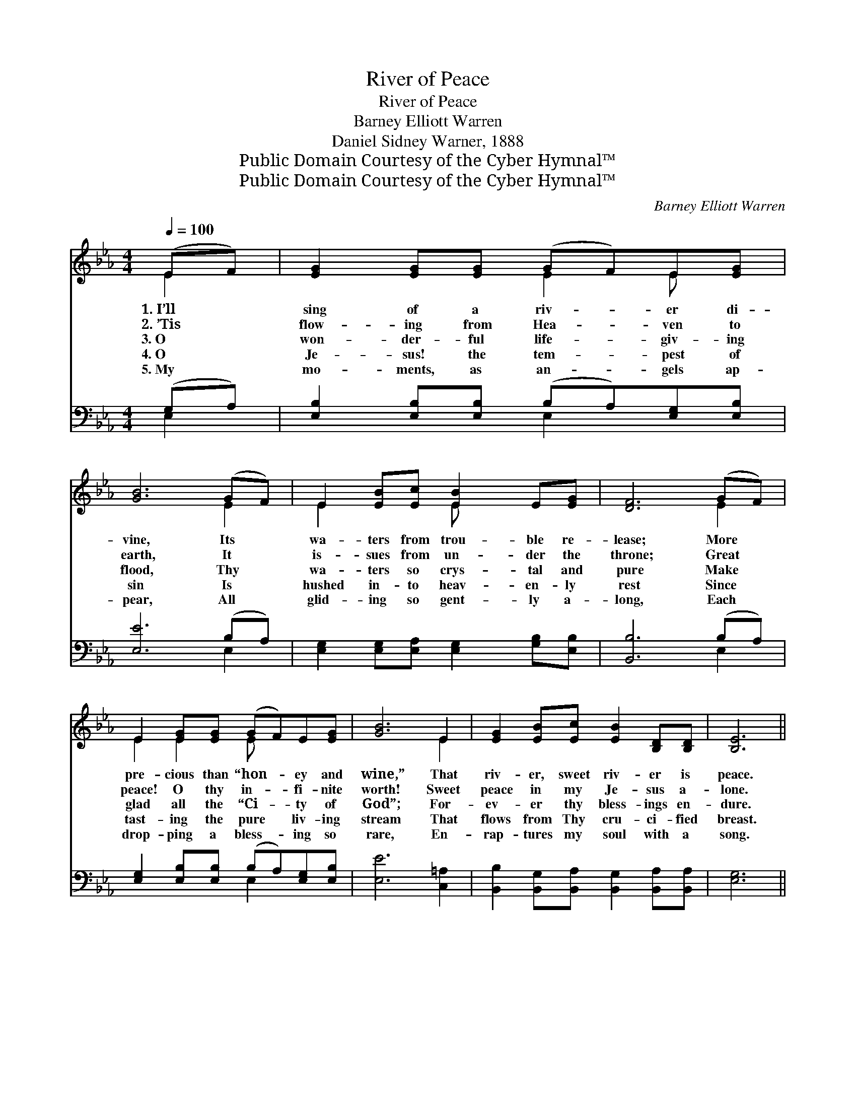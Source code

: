 X:1
T:River of Peace
T:River of Peace
T:Barney Elliott Warren
T:Daniel Sidney Warner, 1888
T:Public Domain Courtesy of the Cyber Hymnal™
T:Public Domain Courtesy of the Cyber Hymnal™
C:Barney Elliott Warren
Z:Public Domain
Z:Courtesy of the Cyber Hymnal™
%%score ( 1 2 ) ( 3 4 )
L:1/8
Q:1/4=100
M:4/4
K:Eb
V:1 treble 
V:2 treble 
V:3 bass 
V:4 bass 
V:1
 (EF) | [EG]2 [EG][EG] (GF)E[EG] | [GB]6 (GF) | E2 [EB][Ec] [EB]2 E[EG] | [DF]6 (GF) | %5
w: 1.~I’ll *|sing of a riv- * er di-|vine, Its *|wa- ters from trou- ble re-|lease; More *|
w: 2.~’Tis *|flow- ing from Hea- * ven to|earth, It *|is- sues from un- der the|throne; Great *|
w: 3.~O *|won- der- ful life- * giv- ing|flood, Thy *|wa- ters so crys- tal and|pure Make *|
w: 4.~O *|Je- sus! the tem- * pest of|sin Is *|hushed in- to heav- en- ly|rest Since *|
w: 5.~My *|mo- ments, as an- * gels ap-|pear, All *|glid- ing so gent- ly a-|long, Each *|
 E2 [EG][EG] (GF)E[EG] | [GB]6 E2 | [EG]2 [EB][Ec] [EB]2 [B,D][B,D] | [B,E]6 || %9
w: pre- cious than “hon- * ey and|wine,” That|riv- er, sweet riv- er is|peace.|
w: peace! O thy in- * fi- nite|worth! Sweet|peace in my Je- sus a-|lone.|
w: glad all the “Ci- * ty of|God”; For-|ev- er thy bless- ings en-|dure.|
w: tast- ing the pure * liv- ing|stream That|flows from Thy cru- ci- fied|breast.|
w: drop- ping a bless- * ing so|rare, En-|rap- tures my soul with a|song.|
"^Refrain" [EG][EA] | B6 [EG][GB] | e6 [Bd][Ac] | B6 [FA][EG] | F6 [EG][DA] | B6 [GB][FA] | %15
w: ||||||
w: O this|riv- er of|peace Makes me|per- fect and|whole; And its|bless- ings in-|
w: ||||||
w: ||||||
w: ||||||
 G6 [B,D][B,E] | F4 [DB]2 [DG]2 | E6 |] %18
w: |||
w: crease, Flow- ing|deep in my|soul.|
w: |||
w: |||
w: |||
V:2
 E2 | x4 E2 E x | x6 E2 | E2 x2 E x3 | x6 E2 | E2 E2 E x3 | x6 E2 | x8 | x6 || x2 | (E2 EE E2) x2 | %11
 (G2 GG G2) x2 | (G2 GG G2) x2 | (D2 DD D2) x2 | (E2 EE E2) x2 | (E2 EE E2) x2 | (D2 DD) x4 | %17
 (E2 C2 B,2) |] %18
V:3
 (G,A,) | [E,B,]2 [E,B,][E,B,] (B,A,)[E,G,][E,B,] | [E,E]6 (B,A,) | %3
w: |||
 [E,G,]2 [E,G,][E,A,] [E,G,]2 [G,B,][E,B,] | [B,,B,]6 (B,A,) | %5
w: ||
 [E,G,]2 [E,B,][E,B,] (B,A,)[E,G,][E,B,] | [E,E]6 [C,=A,]2 | %7
w: ||
 [B,,B,]2 [B,,G,][B,,A,] [B,,G,]2 [B,,A,][B,,A,] | [E,G,]6 || E,[E,F,] | %10
w: ||O this|
 [E,G,]2 [E,G,][E,G,] [E,G,]2 [E,B,][E,B,] | [E,B,]2 [E,B,][E,B,] [E,B,]2 [E,C][E,D] | %12
w: riv- er of peace, bless- èd|riv- er of peace Makes me|
 [E,E]2 [E,E][E,E] [E,E]2 [D,B,][E,B,] | [B,,B,]2 [D,B,][F,B,] B,2 [G,B,][F,A,] | %14
w: per- fect and whole, ev- er|per- fect and whole; And its|
 [E,G,]2 [E,G,][E,G,] [E,G,]2 [E,B,][E,B,] | [E,B,]2 [E,B,][E,B,] [E,B,]2 [F,A,][E,G,] | %16
w: bless- ings in- crease, ev- er|joy- ful, in- crease, Flow- ing|
 B,2 B,B, [B,,F,]2 [B,,B,]2 | G,2 A,2 G,2 |] %18
w: deep in my hap- py|hap- py soul.|
V:4
 E,2 | x4 E,2 x2 | x6 E,2 | x8 | x6 E,2 | x4 E,2 x2 | x8 | x8 | x6 || E, x | x8 | x8 | x8 | %13
 x4 (B,A,) x2 | x8 | x8 | B,,4 x4 | E,6 |] %18

